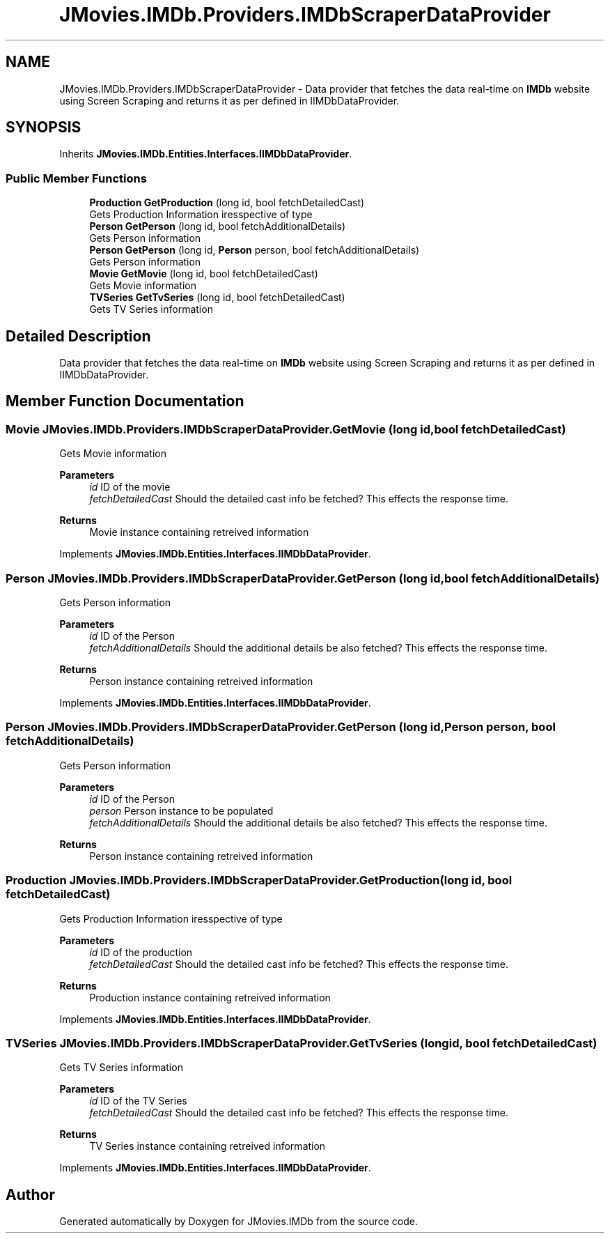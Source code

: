 .TH "JMovies.IMDb.Providers.IMDbScraperDataProvider" 3 "Tue Aug 13 2019" "JMovies.IMDb" \" -*- nroff -*-
.ad l
.nh
.SH NAME
JMovies.IMDb.Providers.IMDbScraperDataProvider \- Data provider that fetches the data real-time on \fBIMDb\fP website using Screen Scraping and returns it as per defined in IIMDbDataProvider\&.  

.SH SYNOPSIS
.br
.PP
.PP
Inherits \fBJMovies\&.IMDb\&.Entities\&.Interfaces\&.IIMDbDataProvider\fP\&.
.SS "Public Member Functions"

.in +1c
.ti -1c
.RI "\fBProduction\fP \fBGetProduction\fP (long id, bool fetchDetailedCast)"
.br
.RI "Gets Production Information iresspective of type "
.ti -1c
.RI "\fBPerson\fP \fBGetPerson\fP (long id, bool fetchAdditionalDetails)"
.br
.RI "Gets Person information "
.ti -1c
.RI "\fBPerson\fP \fBGetPerson\fP (long id, \fBPerson\fP person, bool fetchAdditionalDetails)"
.br
.RI "Gets Person information "
.ti -1c
.RI "\fBMovie\fP \fBGetMovie\fP (long id, bool fetchDetailedCast)"
.br
.RI "Gets Movie information "
.ti -1c
.RI "\fBTVSeries\fP \fBGetTvSeries\fP (long id, bool fetchDetailedCast)"
.br
.RI "Gets TV Series information "
.in -1c
.SH "Detailed Description"
.PP 
Data provider that fetches the data real-time on \fBIMDb\fP website using Screen Scraping and returns it as per defined in IIMDbDataProvider\&. 


.SH "Member Function Documentation"
.PP 
.SS "\fBMovie\fP JMovies\&.IMDb\&.Providers\&.IMDbScraperDataProvider\&.GetMovie (long id, bool fetchDetailedCast)"

.PP
Gets Movie information 
.PP
\fBParameters\fP
.RS 4
\fIid\fP ID of the movie
.br
\fIfetchDetailedCast\fP Should the detailed cast info be fetched? This effects the response time\&.
.RE
.PP
\fBReturns\fP
.RS 4
Movie instance containing retreived information
.RE
.PP

.PP
Implements \fBJMovies\&.IMDb\&.Entities\&.Interfaces\&.IIMDbDataProvider\fP\&.
.SS "\fBPerson\fP JMovies\&.IMDb\&.Providers\&.IMDbScraperDataProvider\&.GetPerson (long id, bool fetchAdditionalDetails)"

.PP
Gets Person information 
.PP
\fBParameters\fP
.RS 4
\fIid\fP ID of the Person
.br
\fIfetchAdditionalDetails\fP Should the additional details be also fetched? This effects the response time\&.
.RE
.PP
\fBReturns\fP
.RS 4
Person instance containing retreived information
.RE
.PP

.PP
Implements \fBJMovies\&.IMDb\&.Entities\&.Interfaces\&.IIMDbDataProvider\fP\&.
.SS "\fBPerson\fP JMovies\&.IMDb\&.Providers\&.IMDbScraperDataProvider\&.GetPerson (long id, \fBPerson\fP person, bool fetchAdditionalDetails)"

.PP
Gets Person information 
.PP
\fBParameters\fP
.RS 4
\fIid\fP ID of the Person
.br
\fIperson\fP Person instance to be populated
.br
\fIfetchAdditionalDetails\fP Should the additional details be also fetched? This effects the response time\&.
.RE
.PP
\fBReturns\fP
.RS 4
Person instance containing retreived information
.RE
.PP

.SS "\fBProduction\fP JMovies\&.IMDb\&.Providers\&.IMDbScraperDataProvider\&.GetProduction (long id, bool fetchDetailedCast)"

.PP
Gets Production Information iresspective of type 
.PP
\fBParameters\fP
.RS 4
\fIid\fP ID of the production
.br
\fIfetchDetailedCast\fP Should the detailed cast info be fetched? This effects the response time\&.
.RE
.PP
\fBReturns\fP
.RS 4
Production instance containing retreived information
.RE
.PP

.PP
Implements \fBJMovies\&.IMDb\&.Entities\&.Interfaces\&.IIMDbDataProvider\fP\&.
.SS "\fBTVSeries\fP JMovies\&.IMDb\&.Providers\&.IMDbScraperDataProvider\&.GetTvSeries (long id, bool fetchDetailedCast)"

.PP
Gets TV Series information 
.PP
\fBParameters\fP
.RS 4
\fIid\fP ID of the TV Series
.br
\fIfetchDetailedCast\fP Should the detailed cast info be fetched? This effects the response time\&.
.RE
.PP
\fBReturns\fP
.RS 4
TV Series instance containing retreived information
.RE
.PP

.PP
Implements \fBJMovies\&.IMDb\&.Entities\&.Interfaces\&.IIMDbDataProvider\fP\&.

.SH "Author"
.PP 
Generated automatically by Doxygen for JMovies\&.IMDb from the source code\&.
